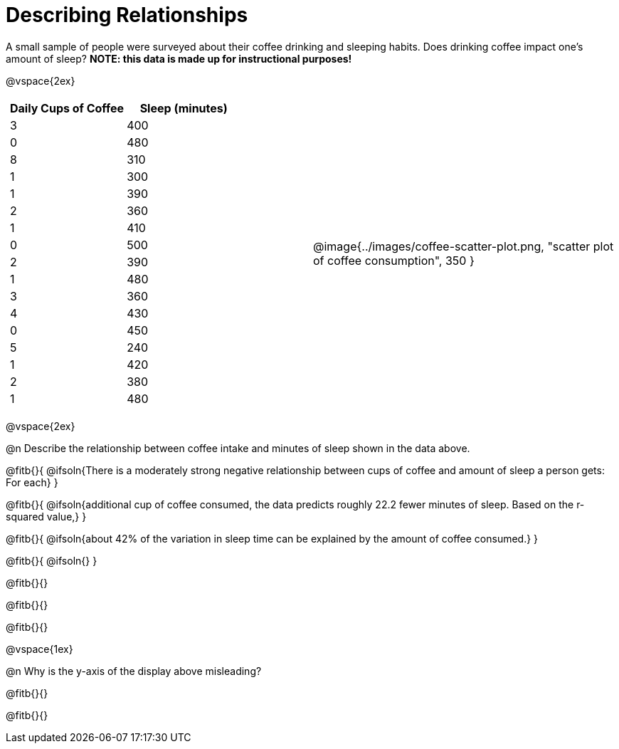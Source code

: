 = Describing Relationships

A small sample of people were surveyed about their coffee drinking and sleeping habits. Does drinking coffee impact one’s amount of sleep? *NOTE: this data is made up for instructional purposes!*

@vspace{2ex}

[cols="^1a, ^1a", grid="none", frame="none"]
|===
|
[.data-table, cols="^.^1, ^.^1", options="header"]
!===
! Daily Cups of Coffee 	! Sleep (minutes)
! 		3 				! 		400
! 		0 				! 		480
! 		8 				! 		310
! 		1 				! 		300
! 		1 				! 		390
! 		2 				! 		360
! 		1 				! 		410
! 		0  				! 		500
! 		2 				! 		390
! 		1  				! 		480
! 		3  				! 		360
! 		4  				! 		430
! 		0  				! 		450
! 		5  				! 		240
! 		1  				! 		420
! 		2  				! 		380
! 		1  				! 		480
!===
| @image{../images/coffee-scatter-plot.png, "scatter plot of coffee consumption", 350 }
|===

@vspace{2ex}

@n Describe the relationship between coffee intake and minutes of sleep shown in the data above.

@fitb{}{
	@ifsoln{There is a moderately strong negative relationship between cups of coffee and amount of sleep a person gets: For each}
}

@fitb{}{
	@ifsoln{additional cup of coffee consumed, the data predicts roughly 22.2 fewer minutes of sleep. Based on the r-squared value,}
}

@fitb{}{
	@ifsoln{about 42% of the variation in sleep time can be explained by the amount of coffee consumed.}
}

@fitb{}{
	@ifsoln{}
}

@fitb{}{}

@fitb{}{}

@fitb{}{}

@vspace{1ex}

@n Why is the y-axis of the display above misleading?

@fitb{}{}

@fitb{}{}
